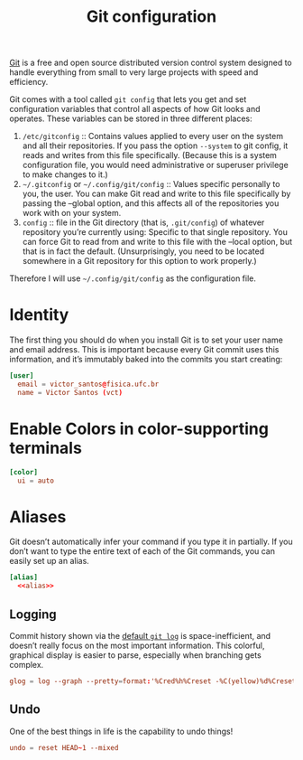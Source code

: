 #+title:  Git configuration
#+property: header-args  :tangle-mode (identity #o444)
#+property: header-args+ :tangle "git/.config/git/config"
#+property: header-args+ :mkdirp yes
#+property: header-args+ :noweb yes

[[https://git-scm.com/][Git]] is a free and open source distributed version control system designed to handle everything from small to very large projects with speed and efficiency.

Git comes with a tool called =git config= that lets you get and set configuration variables that control all aspects of how Git looks and operates. These variables can be stored in three different places:

1. =/etc/gitconfig= :: Contains values applied to every user on the system and all their repositories. If you pass the option =--system= to git config, it reads and writes from this file specifically. (Because this is a system configuration file, you would need administrative or superuser privilege to make changes to it.)
2. =~/.gitconfig= or =~/.config/git/config= :: Values specific personally to you, the user. You can make Git read and write to this file specifically by passing the --global option, and this affects all of the repositories you work with on your system.
3. =config= :: file in the Git directory (that is, =.git/config=) of whatever repository you’re currently using: Specific to that single repository. You can force Git to read from and write to this file with the --local option, but that is in fact the default. (Unsurprisingly, you need to be located somewhere in a Git repository for this option to work properly.)

Therefore I will use =~/.config/git/config= as the configuration file.

* Identity

The first thing you should do when you install Git is to set your user name and email address. This is important because every Git commit uses this information, and it’s immutably baked into the commits you start creating:

#+begin_src conf
[user]
  email = victor_santos@fisica.ufc.br
  name = Victor Santos (vct)
#+end_src

* Enable Colors in color-supporting terminals

#+begin_src conf
[color]
  ui = auto
#+end_src

* Aliases

Git doesn’t automatically infer your command if you type it in partially. If you don’t want to type the entire text of each of the Git commands, you can easily set up an alias.

#+begin_src conf :noweb yes
[alias]
  <<alias>>
#+end_src

** Logging

Commit history shown via the [[https://git-scm.com/docs/git-log][default =git log=]] is space-inefficient, and doesn’t really focus on the most important information. This colorful, graphical display is easier to parse, especially when branching gets complex.

#+begin_src conf :tangle no :noweb-ref alias
glog = log --graph --pretty=format:'%Cred%h%Creset -%C(yellow)%d%Creset %s %Cgreen(%cr) %C(bold blue)<%an>%Creset'
#+end_src

** Undo

One of the best things in life is the capability to undo things!

#+begin_src conf :tangle no :noweb-ref alias
undo = reset HEAD~1 --mixed
#+end_src
